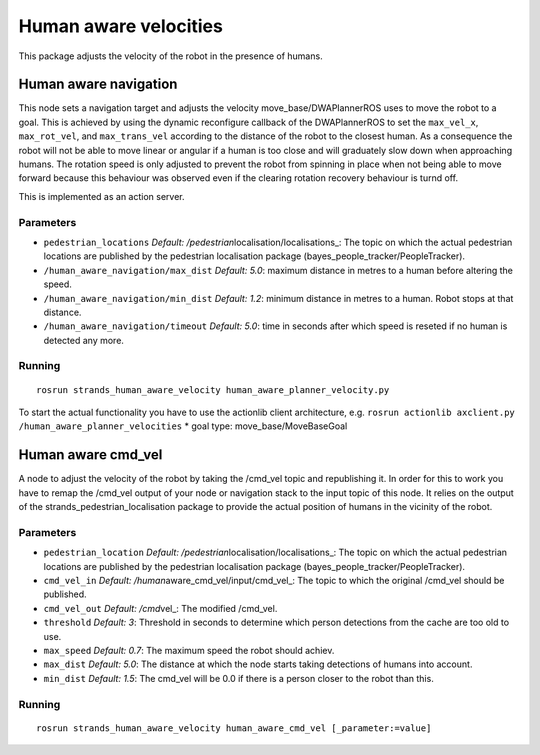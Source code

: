 Human aware velocities
======================

This package adjusts the velocity of the robot in the presence of
humans.

Human aware navigation
----------------------

This node sets a navigation target and adjusts the velocity
move\_base/DWAPlannerROS uses to move the robot to a goal. This is
achieved by using the dynamic reconfigure callback of the DWAPlannerROS
to set the ``max_vel_x``, ``max_rot_vel``, and ``max_trans_vel``
according to the distance of the robot to the closest human. As a
consequence the robot will not be able to move linear or angular if a
human is too close and will graduately slow down when approaching
humans. The rotation speed is only adjusted to prevent the robot from
spinning in place when not being able to move forward because this
behaviour was observed even if the clearing rotation recovery behaviour
is turnd off.

This is implemented as an action server.

Parameters
~~~~~~~~~~

-  ``pedestrian_locations`` *Default:
   /pedestrian*\ localisation/localisations\_: The topic on which the
   actual pedestrian locations are published by the pedestrian
   localisation package (bayes\_people\_tracker/PeopleTracker).
-  ``/human_aware_navigation/max_dist`` *Default: 5.0*: maximum distance
   in metres to a human before altering the speed.
-  ``/human_aware_navigation/min_dist`` *Default: 1.2*: minimum distance
   in metres to a human. Robot stops at that distance.
-  ``/human_aware_navigation/timeout`` *Default: 5.0*: time in seconds
   after which speed is reseted if no human is detected any more.

Running
~~~~~~~

::

    rosrun strands_human_aware_velocity human_aware_planner_velocity.py

To start the actual functionality you have to use the actionlib client
architecture, e.g.
``rosrun actionlib axclient.py /human_aware_planner_velocities`` \* goal
type: move\_base/MoveBaseGoal

Human aware cmd\_vel
--------------------

A node to adjust the velocity of the robot by taking the /cmd\_vel topic
and republishing it. In order for this to work you have to remap the
/cmd\_vel output of your node or navigation stack to the input topic of
this node. It relies on the output of the
strands\_pedestrian\_localisation package to provide the actual position
of humans in the vicinity of the robot.

Parameters
~~~~~~~~~~

-  ``pedestrian_location`` *Default:
   /pedestrian*\ localisation/localisations\_: The topic on which the
   actual pedestrian locations are published by the pedestrian
   localisation package (bayes\_people\_tracker/PeopleTracker).
-  ``cmd_vel_in`` *Default: /human*\ aware\_cmd\_vel/input/cmd\_vel\_:
   The topic to which the original /cmd\_vel should be published.
-  ``cmd_vel_out`` *Default: /cmd*\ vel\_: The modified /cmd\_vel.
-  ``threshold`` *Default: 3*: Threshold in seconds to determine which
   person detections from the cache are too old to use.
-  ``max_speed`` *Default: 0.7*: The maximum speed the robot should
   achiev.
-  ``max_dist`` *Default: 5.0*: The distance at which the node starts
   taking detections of humans into account.
-  ``min_dist`` *Default: 1.5*: The cmd\_vel will be 0.0 if there is a
   person closer to the robot than this.

Running
~~~~~~~

::

    rosrun strands_human_aware_velocity human_aware_cmd_vel [_parameter:=value]

